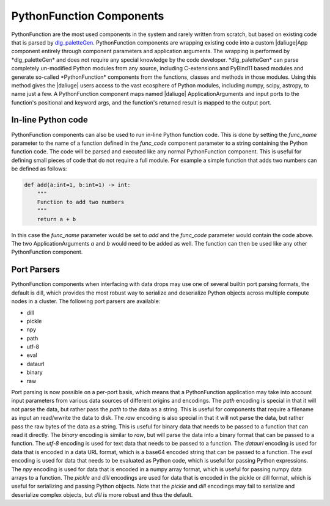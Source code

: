 .. _pyfunc_components:

PythonFunction Components
=========================

PythonFunction are the most used components in the system and rarely written from scratch, but based on existing code that is parsed by `dlg_paletteGen <https://icrar.github.io/dlg_paletteGen/>`_. PythonFunction components are wrapping existing code into a custom |daliuge|App component entirely through component parameters and application arguments. The wrapping is performed by *dlg_paletteGen* and does not require any special knowledge by the code developer. *dlg_paletteGen* can parse completely un-modified Python modules from any source, including C-extensions and PyBind11 based modules and generate so-called *PythonFunction* components from the functions, classes and methods in those modules. Using this method gives the |daliuge| users access to the vast ecosphere of Python modules, including numpy, scipy, astropy, to name just a few. A PythonFunction component maps named |daliuge| ApplicationArguments and input ports to the function's positional and keyword args, and the function's returned result is mapped to the output port.

In-line Python code
-------------------
PythonFunction components can also be used to run in-line Python function code. This is done by setting the *func_name* parameter to the name of a function defined in the *func_code* component parameter to a string containing the Python function code. The code will be parsed and executed like any normal PythonFunction component. This is useful for defining small pieces of code that do not require a full module. For example a simple function that adds two numbers can be defined as follows:

.. code-block:: python

    def add(a:int=1, b:int=1) -> int:
        """
        Function to add two numbers
        """
        return a + b


In this case the *func_name* parameter would be set to *add* and the *func_code* parameter would contain the code above. The two ApplicationArguments *a* and *b* would need to be added as well. The function can then be used like any other PythonFunction component.


Port Parsers
------------

PythonFunction components when interfacing with data drops may use one of several builtin port parsing formats, the default is dill, which provides the most robust way to serialize and deserialize Python objects across multiple compute nodes in a cluster. The following port parsers are available:

- dill
- pickle 
- npy 
- path
- utf-8
- eval
- dataurl
- binary
- raw

Port parsing is now possible on a per-port basis, which means that a PythonFunction application may take into account input parameters from various data sources of different origins and encodings. The *path* encoding is special in that it will not parse the data, but rather pass the *path* to the data as a string. This is useful for components that require a filename as input an read/wwrite the data to disk. The *raw* encoding is also special in that it will not parse the data, but rather pass the raw bytes of the data as a string. This is useful for binary data that needs to be passed to a function that can read it directly. The *binary* encoding is similar to *raw*, but will parse the data into a binary format that can be passed to a function.
The *utf-8* encoding is used for text data that needs to be passed to a function. The *dataurl* encoding is used for data that is encoded in a data URL format, which is a base64 encoded string that can be passed to a function. The *eval* encoding is used for data that needs to be evaluated as Python code, which is useful for passing Python expressions. The *npy* encoding is used for data that is encoded in a numpy array format, which is useful for passing numpy data arrays to a function. The *pickle* and *dill* encodings are used for data that is encoded in the pickle or dill format, which is useful for serializing and passing Python objects. Note that the *pickle* and *dill* encodings may fail to serialize and deserialize complex objects, but *dill* is more robust and thus the default.
